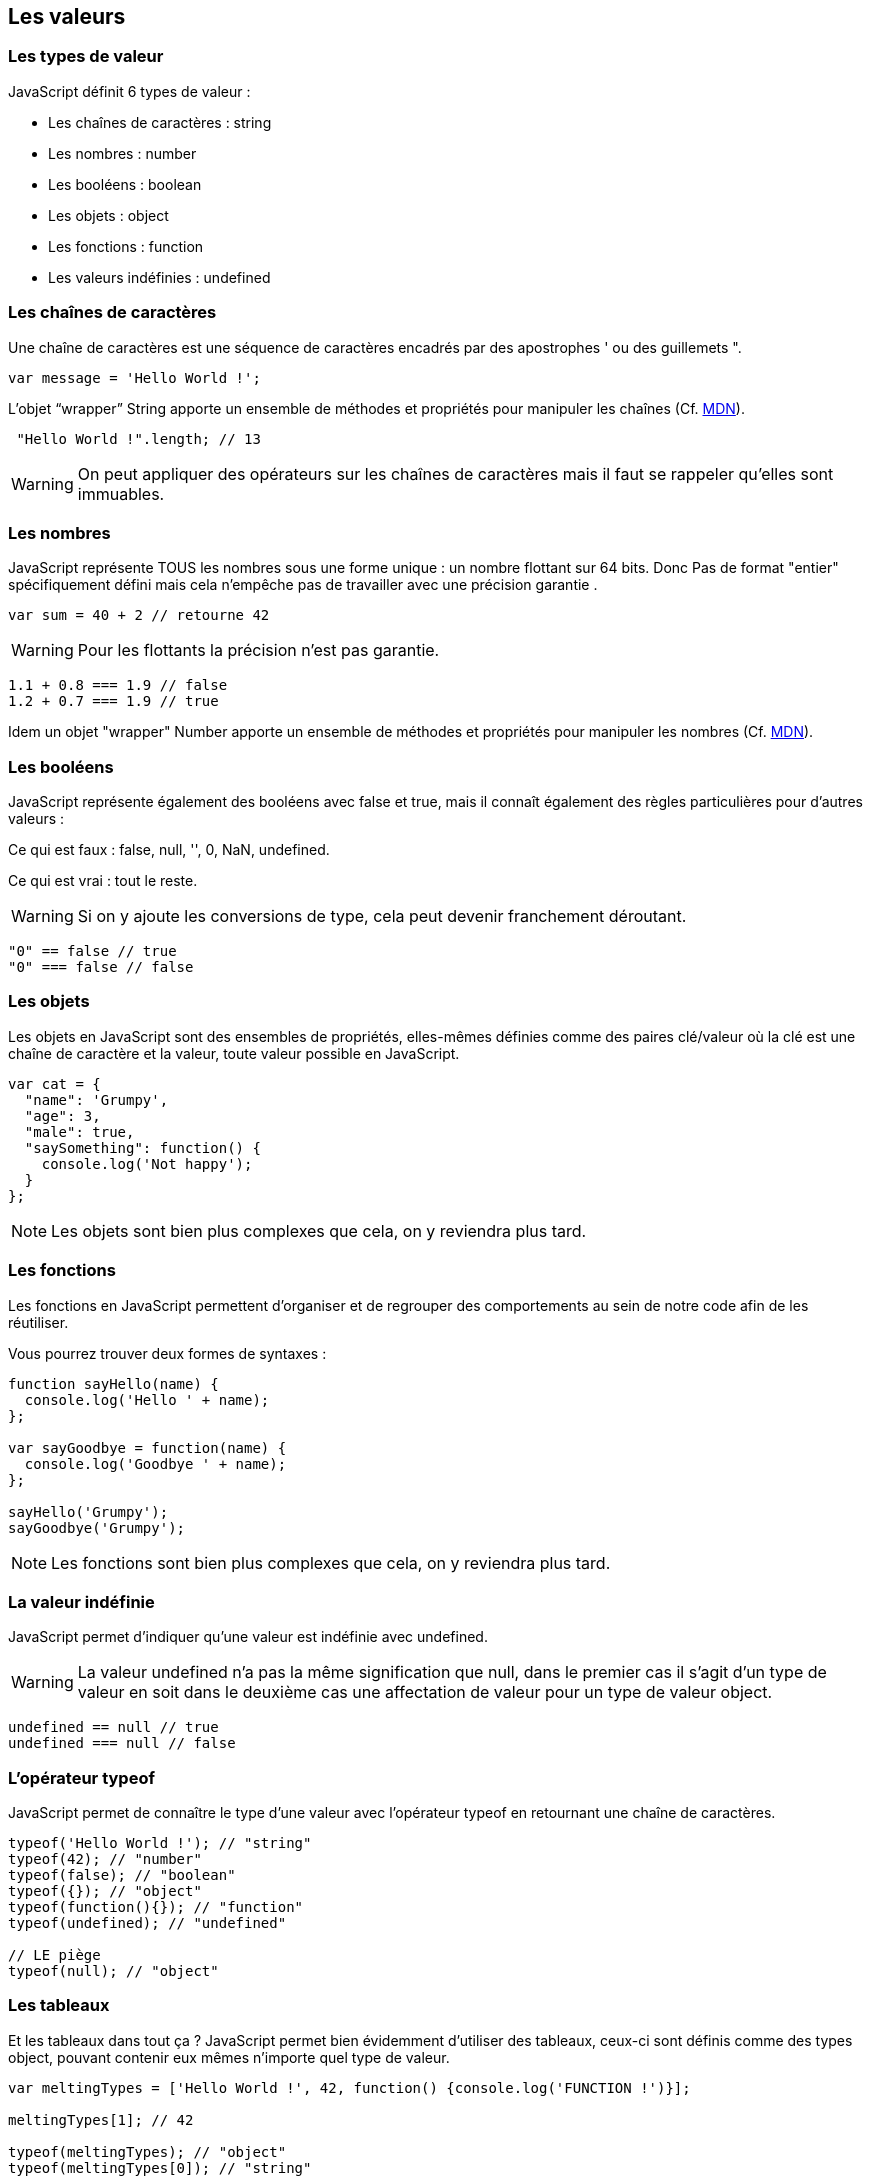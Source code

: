 == Les valeurs

<<<

=== Les types de valeur

JavaScript définit 6 types de valeur :

- Les chaînes de caractères : +string+
- Les nombres : +number+
- Les booléens : +boolean+
- Les objets : +object+
- Les fonctions : +function+
- Les valeurs indéfinies : +undefined+


<<<

=== Les chaînes de caractères

Une chaîne de caractères est une séquence de caractères encadrés par des apostrophes +'+ ou des guillemets +"+.

```js
var message = 'Hello World !';
```

L'objet “wrapper” +String+ apporte un ensemble de méthodes et propriétés pour manipuler les chaînes (Cf. https://developer.mozilla.org/fr/docs/Web/JavaScript/Reference/Objets_globaux/String[MDN]).

```js
 "Hello World !".length; // 13
```
WARNING: On peut appliquer des opérateurs sur les chaînes de caractères mais il faut se rappeler qu'elles sont immuables.


<<<

=== Les nombres

JavaScript représente TOUS les nombres sous une forme unique : un nombre flottant sur 64 bits. Donc Pas de format "entier" spécifiquement défini mais cela n’empêche pas de travailler avec une précision garantie .

```js
var sum = 40 + 2 // retourne 42
```

WARNING: Pour les flottants la précision n'est pas garantie.
```js
1.1 + 0.8 === 1.9 // false 
1.2 + 0.7 === 1.9 // true
```

Idem un objet "wrapper" +Number+ apporte un ensemble de méthodes et propriétés pour manipuler les nombres (Cf. https://developer.mozilla.org/fr/docs/Web/JavaScript/Reference/Objets_globaux/Number[MDN]).


<<<

=== Les booléens

JavaScript représente également des booléens avec +false+ et +true+, mais il connaît également des règles particulières pour d'autres valeurs :

Ce qui est faux : +false+, +null+, +''+, +0+, +NaN+, +undefined+.

Ce qui est vrai : tout le reste.

WARNING: Si on y ajoute les conversions de type, cela peut devenir franchement déroutant.
```js
"0" == false // true
"0" === false // false
```

<<<

=== Les objets

Les objets en JavaScript sont des ensembles de propriétés, elles-mêmes définies comme des paires clé/valeur où la clé est une chaîne de caractère et la valeur, toute valeur possible en JavaScript.

```js
var cat = {
  "name": 'Grumpy',
  "age": 3,
  "male": true,
  "saySomething": function() {
    console.log('Not happy');
  }
};
```

NOTE: Les objets sont bien plus complexes que cela, on y reviendra plus tard.


<<<

=== Les fonctions

Les fonctions en JavaScript permettent d'organiser et de regrouper des comportements au sein de notre code afin de les réutiliser.

Vous pourrez trouver deux formes de syntaxes :

```js
function sayHello(name) {
  console.log('Hello ' + name);
};

var sayGoodbye = function(name) {
  console.log('Goodbye ' + name);
};

sayHello('Grumpy');
sayGoodbye('Grumpy');
```

NOTE: Les fonctions sont bien plus complexes que cela, on y reviendra plus tard.

<<<

=== La valeur indéfinie

JavaScript permet d'indiquer qu'une valeur est indéfinie avec +undefined+.

WARNING: La valeur +undefined+ n'a pas la même signification que +null+, dans le premier cas il s'agit d'un type de valeur en soit dans le deuxième cas une affectation de valeur pour un type de valeur +object+.

```js
undefined == null // true
undefined === null // false
```

<<<

=== L'opérateur +typeof+

JavaScript permet de connaître le type d'une valeur avec l'opérateur +typeof+ en retournant une chaîne de caractères.

```js
typeof('Hello World !'); // "string"
typeof(42); // "number"
typeof(false); // "boolean"
typeof({}); // "object"
typeof(function(){}); // "function"
typeof(undefined); // "undefined"

// LE piège
typeof(null); // "object"
```

<<<

=== Les tableaux

Et les tableaux dans tout ça ? JavaScript permet bien évidemment d'utiliser des tableaux, ceux-ci sont définis comme des types +object+, pouvant contenir eux mêmes n'importe quel type de valeur.

```js
var meltingTypes = ['Hello World !', 42, function() {console.log('FUNCTION !')}];

meltingTypes[1]; // 42

typeof(meltingTypes); // "object"
typeof(meltingTypes[0]); // "string"
```
S'agissant d'un objet, ils disposent de nombreuses propriétés et méthodes permettant de les manipuler (Cf. https://developer.mozilla.org/fr/docs/Web/JavaScript/Reference/Objets_globaux/Array[MDN]).
